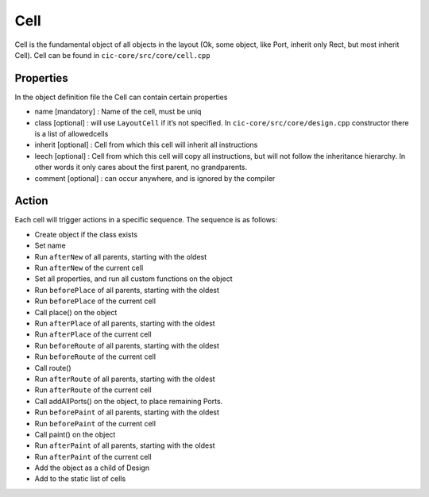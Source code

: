 Cell
====

Cell is the fundamental object of all objects in the layout (Ok, some
object, like Port, inherit only Rect, but most inherit Cell). Cell can
be found in ``cic-core/src/core/cell.cpp``

Properties
^^^^^^^^^^^^^


In the object definition file the Cell can contain certain properties

* name [mandatory] : Name of the cell, must be uniq
* class [optional] : will use ``LayoutCell`` if it’s not specified. In ``cic-core/src/core/design.cpp`` constructor there is a list of allowedcells
* inherit [optional] : Cell from which this cell will inherit all instructions
* leech [optional] : Cell from which this cell will copy all instructions, but will not follow the inheritance hierarchy. In other words it only cares about the first parent, no grandparents.
* comment [optional] : can occur anywhere, and is ignored by the compiler



Action
^^^^^^^^^^^^^


Each cell will trigger actions in a specific sequence. The sequence is
as follows:

* Create object if the class exists
* Set name
* Run ``afterNew`` of all parents, starting with the oldest
* Run ``afterNew`` of the current cell
* Set all properties, and run all custom functions on the object
* Run ``beforePlace`` of all parents, starting with the oldest
* Run ``beforePlace`` of the current cell
* Call place() on the object
* Run ``afterPlace`` of all parents, starting with the oldest
* Run ``afterPlace`` of the current cell
* Run ``beforeRoute`` of all parents, starting with the oldest
* Run ``beforeRoute`` of the current cell
* Call route()
* Run ``afterRoute`` of all parents, starting with the oldest
* Run ``afterRoute`` of the current cell
* Call addAllPorts() on the object, to place remaining Ports.
* Run ``beforePaint`` of all parents, starting with the oldest
* Run ``beforePaint`` of the current cell
* Call paint() on the object
* Run ``afterPaint`` of all parents, starting with the oldest
* Run ``afterPaint`` of the current cell
* Add the object as a child of Design
* Add to the static list of cells
